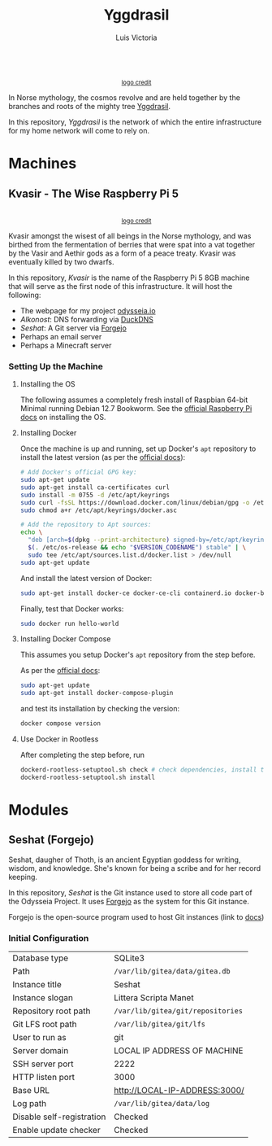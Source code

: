 #+title: Yggdrasil
#+author: Luis Victoria

#+BEGIN_HTML
<div align="center">
  <img src="/img/yggdrasil-logo-500.png" width="300"/>
  <br>
  <small><a href="https://pixels.com/featured/yggdrasil-celtic-tree-of-reuben-iga.html?product=sticker">logo credit</a></small>
</div>
#+END_HTML

In Norse mythology, the cosmos revolve and are held together by the branches and roots of the mighty tree [[https://norse-mythology.org/cosmology/yggdrasil-and-the-well-of-urd/][Yggdrasil]].

In this repository, /Yggdrasil/ is the network of which the entire infrastructure for my home network will come to rely on.

* Machines
** Kvasir - The Wise Raspberry Pi 5
#+BEGIN_HTML
<div align="center">
  <img src="/img/kvasir-logo.png" width="300"/>
  <br>
  <small><a href="https://www.instagram.com/p/CpYBzMwtKcG/">logo credit</a></small>
</div>
#+END_HTML

Kvasir amongst the wisest of all beings in the Norse mythology, and was birthed from the fermentation of berries that were spat into a vat together by the Vasir and Aethir gods as a form of a peace treaty. Kvasir was eventually killed by two dwarfs.

In this repository, /Kvasir/ is the name of the Raspberry Pi 5 8GB machine that will serve as the first node of this infrastructure. It will host the following:

- The webpage for my project [[http://odysseia.io/][odysseia.io]]
- /Alkonost/: DNS forwarding via [[https://www.duckdns.org/][DuckDNS]]
- /Seshat/: A Git server via [[https://forgejo.org/][Forgejo]]
- Perhaps an email server
- Perhaps a Minecraft server

*** Setting Up the Machine
**** Installing the OS
The following assumes a completely fresh install of Raspbian 64-bit Minimal running Debian 12.7 Bookworm. See the  [[https://www.raspberrypi.com/documentation/computers/getting-started.html#installing-the-operating-system][official Raspberry Pi docs]] on installing the OS.

**** Installing Docker
Once the machine is up and running, set up Docker's ~apt~ repository to install the latest version (as per the [[https://docs.docker.com/engine/install/debian/#install-using-the-repository][official docs]]):
#+begin_src sh
  # Add Docker's official GPG key:
  sudo apt-get update
  sudo apt-get install ca-certificates curl
  sudo install -m 0755 -d /etc/apt/keyrings
  sudo curl -fsSL https://download.docker.com/linux/debian/gpg -o /etc/apt/keyrings/docker.asc
  sudo chmod a+r /etc/apt/keyrings/docker.asc

  # Add the repository to Apt sources:
  echo \
    "deb [arch=$(dpkg --print-architecture) signed-by=/etc/apt/keyrings/docker.asc] https://download.docker.com/linux/debian \
    $(. /etc/os-release && echo "$VERSION_CODENAME") stable" | \
    sudo tee /etc/apt/sources.list.d/docker.list > /dev/null
  sudo apt-get update
#+end_src

And install the latest version of Docker:
#+begin_src sh
  sudo apt-get install docker-ce docker-ce-cli containerd.io docker-buildx-plugin docker-compose-plugin
#+end_src

Finally, test that Docker works:
#+begin_src sh
  sudo docker run hello-world
#+end_src

**** Installing Docker Compose
This assumes you setup Docker's ~apt~ repository from the step before.

As per the [[https://docs.docker.com/compose/install/linux/#install-using-the-repository][official docs]]:
#+begin_src sh
  sudo apt-get update
  sudo apt-get install docker-compose-plugin
#+end_src

and test its installation by checking the version:
#+begin_src sh
  docker compose version
#+end_src

**** Use Docker in Rootless
After completing the step before, run
#+begin_src sh
  dockerd-rootless-setuptool.sh check # check dependencies, install them if told to do so
  dockerd-rootless-setuptool.sh install
#+end_src

* Modules
** Seshat (Forgejo)
Seshat, daugher of Thoth, is an ancient Egyptian goddess for writing, wisdom, and knowledge. She's known for being a scribe and for her record keeping.

In this repository, /Seshat/ is the Git instance used to store all code part of the Odysseia Project. It uses [[https://forgejo.org/][Forgejo]] as the system for this Git instance.

Forgejo is the open-source program used to host Git instances (link to [[https://forgejo.org/docs/latest/admin/installation-docker/][docs]])

*** Initial Configuration
| Database type             | SQLite3                           |
| Path                      | =/var/lib/gitea/data/gitea.db=    |
| Instance title            | Seshat                            |
| Instance slogan           | Littera Scripta Manet             |
| Repository root path      | =/var/lib/gitea/git/repositories= |
| Git LFS root path         | =/var/lib/gitea/git/lfs=          |
| User to run as            | git                               |
| Server domain             | LOCAL IP ADDRESS OF MACHINE       |
| SSH server port           | 2222                              |
| HTTP listen port          | 3000                              |
| Base URL                  | http://LOCAL-IP-ADDRESS:3000/     |
| Log path                  | =/var/lib/gitea/data/log=         |
| Disable self-registration | Checked                           |
| Enable update checker     | Checked                           |
